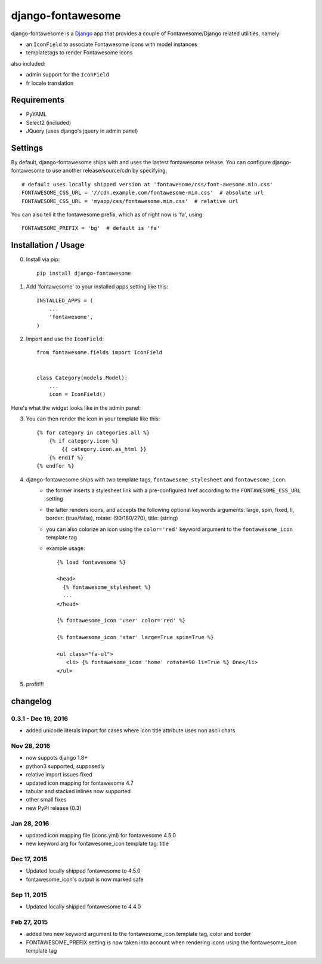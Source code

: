 ==================
django-fontawesome
==================

.. image:: https://badge.fury.io/py/django-fontawesome.svg
    :target: http://badge.fury.io/py/django-fontawesome


django-fontawesome is a `Django <https://www.djangoproject.com>`_ app that provides a couple of Fontawesome/Django related utilities, namely:

- an ``IconField`` to associate Fontawesome icons with model instances
- templatetags to render Fontawesome icons

also included:

- admin support for the ``IconField``
- fr locale translation


Requirements
============

- PyYAML
- Select2 (included)
- JQuery (uses django's jquery in admin panel)


Settings
========
By default, django-fontawesome ships with and uses the lastest fontawesome release.
You can configure django-fontawesome to use another release/source/cdn by specifying::

    # default uses locally shipped version at 'fontawesome/css/font-awesome.min.css'
    FONTAWESOME_CSS_URL = '//cdn.example.com/fontawesome-min.css'  # absolute url
    FONTAWESOME_CSS_URL = 'myapp/css/fontawesome.min.css'  # relative url

You can also tell it the fontawesome prefix, which as of right now is 'fa', using::

    FONTAWESOME_PREFIX = 'bg'  # default is 'fa'


Installation / Usage
====================

0. Install via pip::

    pip install django-fontawesome


1. Add 'fontawesome' to your installed apps setting like this::

    INSTALLED_APPS = (
        ...
        'fontawesome',
    )

2. Import and use the ``IconField``::
    
    from fontawesome.fields import IconField


    class Category(models.Model):
        ...
        icon = IconField()


Here's what the widget looks like in the admin panel:

|admin-widget|

3. You can then render the icon in your template like this::
    
    {% for category in categories.all %}
        {% if category.icon %}
            {{ category.icon.as_html }}
        {% endif %}
    {% endfor %}


4. django-fontawesome ships with two template tags, ``fontawesome_stylesheet`` and ``fontawesome_icon``.
    - the former inserts a stylesheet link with a pre-configured href according to the ``FONTAWESOME_CSS_URL`` setting
    - the latter renders icons, and accepts the following optional keywords arguments: large, spin, fixed, li, border: (true/false), rotate: (90/180/270), title: (string)
    - you can also colorize an icon using the ``color='red'`` keyword argument to the ``fontawesome_icon`` template tag

    - example usage::

         {% load fontawesome %}
      
         <head>
           {% fontawesome_stylesheet %} 
           ...
         </head>
       
         {% fontawesome_icon 'user' color='red' %}

         {% fontawesome_icon 'star' large=True spin=True %}
      
         <ul class="fa-ul">
            <li> {% fontawesome_icon 'home' rotate=90 li=True %} One</li>
         </ul>


5. profit!!!

.. |admin-widget| image:: docs/images/admin-widget.png

changelog
=========

0.3.1 - Dec 19, 2016
--------------------
- added unicode literals import for cases where icon title attribute uses non ascii chars


Nov 28, 2016
------------
- now suppots django 1.8+
- python3 supported, supposedly
- relative import issues fixed
- updated icon mapping for fontawesome 4.7
- tabular and stacked inlines now supported
- other small fixes
- new PyPI release (0.3)

Jan 28, 2016
------------
- updated icon mapping file (icons.yml) for fontawesome 4.5.0
- new keyword arg for fontawesome_icon template tag: title

Dec 17, 2015
------------
- Updated locally shipped fontawesome to 4.5.0
- fontawesome_icon's output is now marked safe

Sep 11, 2015
------------
- Updated locally shipped fontawesome to 4.4.0

Feb 27, 2015
------------
- added two new keyword argument to the fontawesome_icon template tag, color and border
- FONTAWESOME_PREFIX setting is now taken into account when rendering icons using the fontawesome_icon template tag

